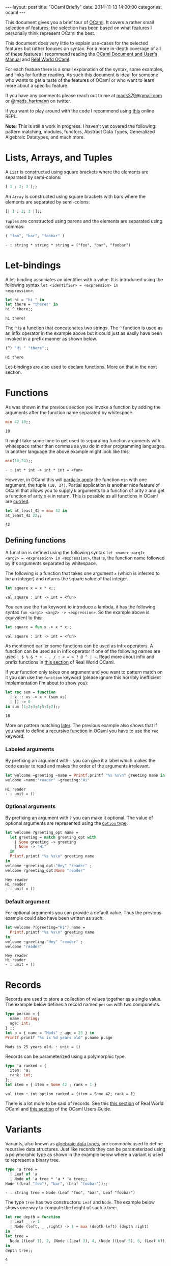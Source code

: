 #+STARTUP: showall
#+OPTIONS: toc:nil
#+OPTIONS: ^:nil
#+BEGIN_HTML
---
layout: post
title: "OCaml Briefly"
date:   2014-11-13 14:00:00
categories: ocaml
---
#+END_HTML

# (setq tuareg-interactive-buffer-name "*ocaml-toplevel*")

This document gives you a brief tour of [[https://ocaml.org/][OCaml]]. It covers a rather
small selection of features; the selection has been based on what
features I personally think represent OCaml the best.

This document does very little to explain use-cases for the selected
features but rather focuses on syntax. For a more in-depth coverage of
all of these features I recommend reading the [[http://caml.inria.fr/pub/docs/manual-ocaml/][OCaml Document and User's
Manual]] and [[https://realworldocaml.org/][Real World OCaml]].

For each feature there is a small explanation of the syntax, some
examples, and links for further reading. As such this document is
ideal for someone who wants to get a taste of the features of OCaml or
who want to learn more about a specific feature.

If you have any comments please reach out to me at [[mailto:mads379@gmail.com][mads379@gmail.com]]
or [[http://www.twitter.com/mads_hartmann][@mads_hartmann]] on twitter.

If you want to play around with the code I recommend using [[http://ocsigen.org/js_of_ocaml/2.5/files/toplevel/index.html][this]] online
REPL.

*Note*: This is still a work in progress. I haven't yet covered the
following: pattern matching, modules, functors, Abstract
Data Types, Generalized Algebraic Datatypes, and much more.

#+TOC: headlines 3

* Lists, Arrays, and Tuples
A ~List~ is constructed using square brackets where the elements are
separated by semi-colons:
#+BEGIN_SRC ocaml :exports both
  [ 1 ; 2; 3 ];;
#+END_SRC

An ~Array~ is constructed using square brackets with bars where the
elements are separated by semi-colons:
#+BEGIN_SRC ocaml :exports both
  [| 1 ; 2; 3 |];;
#+END_SRC

~Tuples~ are constructed using parens and the elements are separated
using commas:
#+BEGIN_SRC ocaml :exports both
  ( "foo", "bar", "foobar" )
#+END_SRC
#+RESULTS:
: - : string * string * string = ("foo", "bar", "foobar")

* Let-bindings
A let-binding associates an identifier with a value. It is introduced
using the following syntax ~let <identifier> = <expression> in
<expression>~.
#+BEGIN_SRC ocaml :exports both
  let hi = "hi " in
  let there = "there!" in
  hi ^ there;;
#+END_SRC
#+RESULTS:
: hi there!

The ~^~ is a function that concatenates two strings. The ~^~ function
is used as an infix operator in the example above but it could just as
easily have been invoked in a prefix manner as shown below.
#+BEGIN_SRC ocaml :exports both
  (^) "Hi " "there";;
#+END_SRC
#+RESULTS:
: Hi there

Let-bindings are also used to declare functions. More on that in the
next section.

* Functions
As was shown in the previous section you invoke a function by adding
the arguments after the function name separated by whitespace.
#+BEGIN_SRC ocaml :exports both
  min 42 10;;
#+END_SRC
#+RESULTS:
: 10

It might take some time to get used to separating function arguments
with whitespace rather than commas as you do in other programming
languages. In another language the above example might look like this:
#+BEGIN_SRC ocaml :exports both
  min(10,24);;
#+END_SRC
#+RESULTS:
: - : int * int -> int * int = <fun>

However, in OCaml this will [[http://en.wikipedia.org/wiki/Partial_application][partially apply]] the function ~min~ with
one argument, the tuple ~(10, 24)~. Partial application is another
nice feature of OCaml that allows you to supply ~N~ arguments to a
function of arity ~X~ and get a function of arity ~X-N~ in
return. This is possible as all functions in OCaml are [[http://en.wikipedia.org/wiki/Currying][curried]].
#+BEGIN_SRC ocaml :exports both
  let at_least_42 = max 42 in
  at_least_42 22;;
#+END_SRC
#+RESULTS:
: 42

** Defining functions
 A function is defined using the following syntax ~let <name> <arg1>
<arg2> = <expression> in <expression>~, that is, the function name
followed by it's arguments separated by whitespace.

The following is a function that takes one argument ~x~ (which is
inferred to be an integer) and returns the square value of that
integer.
#+BEGIN_SRC ocaml :exports both
  let square x = x * x;;
#+END_SRC
#+RESULTS:
: val square : int -> int = <fun>

You can use the ~fun~ keyword to introduce a lambda, it has the
following syntax ~fun <arg1> <arg2> -> <expression>~. So the example
above is equivalent to this:
#+BEGIN_SRC ocaml :exports both
  let square = fun x -> x * x;;
#+END_SRC
#+RESULTS:
: val square : int -> int = <fun>

As mentioned earlier some functions can be used as infix operators. A
function can be used as in infix operator if one of the following
names are used ~! $ % & * + - . / : < = > ? @ ^ | ~~. Read more about
infix and prefix functions in [[https://realworldocaml.org/v1/en/html/variables-and-functions.html#prefix-and-infix-operators][this section]] of Real World OCaml.

If your function only takes one argument and you want to pattern match
on it you can use the ~function~ keyword (please ignore this horribly
inefficient implementation I'm about to show you):
#+BEGIN_SRC ocaml :exports both
  let rec sum = function
    | x :: xs -> x + (sum xs)
    | [] -> 0
  in sum [1;2;3;4;5;1;2];;
#+END_SRC
#+RESULTS:
: 18

More on pattern matching [[http://mads379.github.io/ocaml/2014/11/13/ocaml-briefly.html#sec-3-1][later]]. The previous example also shows that
if you want to define a [[http://en.wikipedia.org/wiki/Recursion_(computer_science)][recursive function]] in OCaml you have to use
the ~rec~ keyword.

*** Labeled arguments
By prefixing an argument with ~~~ you can give it a label which
makes the code easier to read and makes the order of the arguments
irrelevant.
#+BEGIN_SRC ocaml :exports both :result output
  let welcome ~greeting ~name = Printf.printf "%s %s\n" greeting name in
  welcome ~name:"reader" ~greeting:"Hi"
#+END_SRC
#+RESULTS:
: Hi reader
: - : unit = ()

*** Optional arguments
By prefixing an argument with ~?~ you can make it optional. The value
of optional arguments are represented using the [[https://realworldocaml.org/v1/en/html/a-guided-tour.html#options][~Option~ type]].
#+BEGIN_SRC ocaml :exports both :result output
  let welcome ?greeting_opt name =
    let greeting = match greeting_opt with
      | Some greeting -> greeting
      | None -> "Hi"
    in
    Printf.printf "%s %s\n" greeting name
  in
  welcome ~greeting_opt:"Hey" "reader" ;
  welcome ?greeting_opt:None "reader"
#+END_SRC
#+RESULTS:
: Hey reader
: Hi reader
: - : unit = ()

*** Default argument
For optional arguments you can provide a default value. Thus the
previous example could also have been written as such:
#+BEGIN_SRC ocaml :exports both :result output
  let welcome ?(greeting="Hi") name =
    Printf.printf "%s %s\n" greeting name
  in
  welcome ~greeting:"Hey" "reader" ;
  welcome "reader"
#+END_SRC
#+RESULTS:
: Hey reader
: Hi reader
: - : unit = ()

* Records
Records are used to store a collection of values together as a single
value. The example below defines a record named ~person~ with two
components.
#+BEGIN_SRC ocaml :exports both :result output
  type person = {
    name: string;
    age: int;
  } ;;
  let p = { name = "Mads" ; age = 25 } in
  Printf.printf "%s is %d years old" p.name p.age
#+END_SRC
#+RESULTS:
: Mads is 25 years old- : unit = ()

Records can be parameterized using a polymorphic type.
#+BEGIN_SRC ocaml :exports both :result output
  type 'a ranked = {
    item: 'a;
    rank: int;
  };;
  let item = { item = Some 42 ; rank = 1 }
#+END_SRC
#+RESULTS:
: val item : int option ranked = {item = Some 42; rank = 1}

There is a lot more to be said of records. See this [[https://realworldocaml.org/v1/en/html/records.html][this section]] of
Real World OCaml and [[http://caml.inria.fr/pub/docs/manual-ocaml/coreexamples.html#sec11][this section]] of the OCaml Users Guide.

* Variants
Variants, also known as [[http://en.wikipedia.org/wiki/Algebraic_data_type][algebraic data types]], are commonly used to
define recursive data structures. Just like records they can be
parameterized using a polymorphic type as shown in the example below
where a variant is used to represent a binary tree.
#+BEGIN_SRC ocaml :exports both
  type 'a tree =
    | Leaf of 'a
    | Node of 'a tree * 'a * 'a tree;;
  Node ((Leaf "foo"), "bar", (Leaf "foobar"));;
#+END_SRC
#+RESULTS:
: - : string tree = Node (Leaf "foo", "bar", Leaf "foobar")

The type ~tree~ has two constructors: ~Leaf~ and ~Node~. The example
below shows one way to compute the height of such a tree:
#+BEGIN_SRC ocaml :exports both
  let rec depth = function
    | Leaf _ -> 1
    | Node (left, _ ,right) -> 1 + max (depth left) (depth right)
  in
  let tree =
    Node ((Leaf 1), 2, (Node ((Leaf 3), 4, (Node ((Leaf 5), 6, (Leaf 6))))))
  in
  depth tree;;
#+END_SRC
#+RESULTS:
: 4

The example above uses the ~function~ keyword to define a function
that takes a single argument that is pattern matched on.

Variants are one of the most useful features of OCaml so it's well
worth spending some more time studying them. See [[https://realworldocaml.org/v1/en/html/variants.html][this section]] of Real
World OCaml for information on use-cases and best-practices.

** Polymorphic Variants
OCaml also has another type of variants that they call polymorphic
variants. When using polymorphic variants you do not need to define
the constructors prior to using them - you can think of them as an
ad-hoc version of the regular variants.
#+BEGIN_SRC ocaml :exports both
  let length_of_title book_title =
    match String.length book_title with
    | length when length <= 5  -> `Short
    | length when length <= 10 -> `Medium
    | _  -> `Long
  in
  length_of_title "The Hitchhiker's Guide to the Galaxy"
#+END_SRC
#+RESULTS:
: - : [> `Long | `Medium | `Short ] = `Long

Once again this feature is thoroughly covered in [[https://realworldocaml.org/v1/en/html/variants.html#polymorphic-variants][this section]] of Real
World OCaml.

** Extensible Variants
As the name suggests extensible variants are variants that can be
extended with new constructors.

This is a new feature that was introduced in OCaml 4.02 and as such I
haven't yet used these in my own code so I will stick to the examples
shown in the OCaml Users Manual.

#+BEGIN_SRC ocaml :exports both
  type attr = .. ;;
  type attr += Str of string ;;
  type attr +=
    | Int of int
    | Float of float ;;
#+END_SRC
#+RESULTS:
: type attr += Int of int | Float of float

For more information read this [[http://caml.inria.fr/pub/docs/manual-ocaml/extn.html#sec246][section]] of the OCaml Users Manual. This
features was released after Real World Ocaml and as such it isn't
covered in the book unfortunately. I look forward to then next
revision.

* Exceptions
OCaml gives you the posibility of using exceptions for signaling and
handling exceptional conditions in your programs.

Exceptions are not checked, meaning that the OCaml compiler does not
enforce that you catch exceptions.

You can define your own exceptions in a way similar to variants.
#+begin_src ocaml :exports both
  exception BadRequest of int * string
#+end_src
#+RESULTS:
: exception BadRequest of int * string

You signal an exception using the ~raise~ keyword.
#+begin_src ocaml :exports both
  raise (BadRequest (500, "Oh noes, the service broke"))
#+end_src
#+RESULTS:
: Exception: BadRequest (500, "Oh noes, the service broke").

You catch exceptions using the following syntax
#+begin_src ocaml :exports both
  try int_of_string "foo" with
  | Failure msg -> -1
#+end_src
#+RESULTS:
: -1

Since OCaml 4.02 you can [[http://caml.inria.fr/pub/docs/manual-ocaml/extn.html#sec245][catch exceptions in pattern matches]].
#+begin_src ocaml :exports both
  match int_of_string "foo" with
  | n -> Printf.printf "Got an integer %d" n
  | exception Failure msg -> Printf.printf "Caught exception with message %s" msg
#+end_src
#+RESULTS:
: Caught exception with message int_of_string- : unit = ()

As always, for more information read the [[http://caml.inria.fr/pub/docs/manual-ocaml/coreexamples.html#sec13][section]] in the OCaml Users
Manual.
